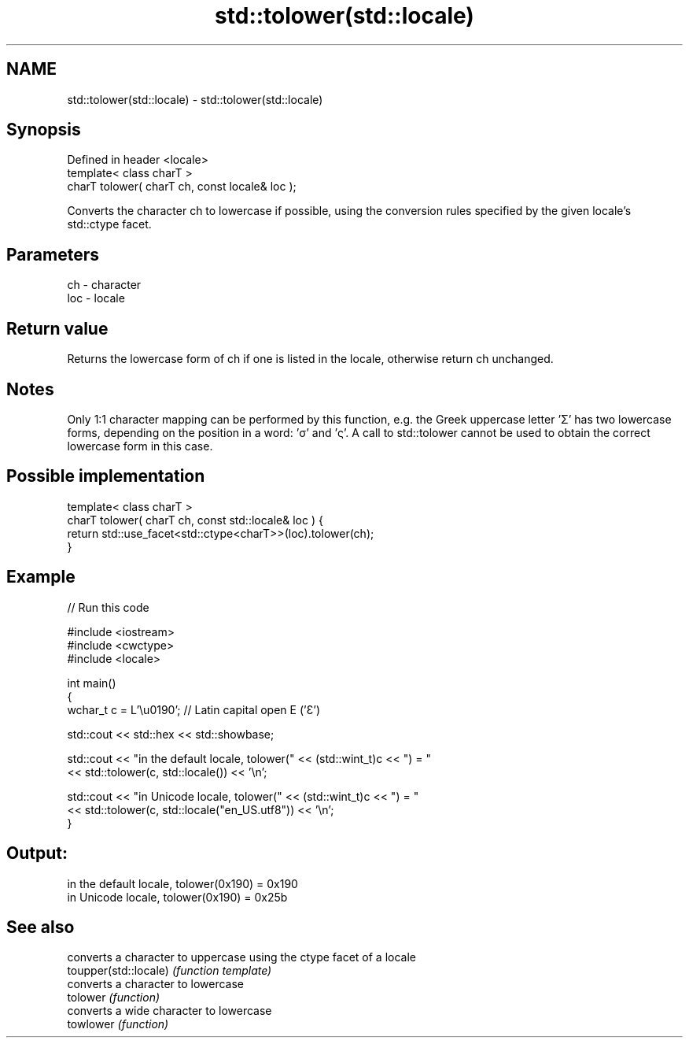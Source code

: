 .TH std::tolower(std::locale) 3 "2020.03.24" "http://cppreference.com" "C++ Standard Libary"
.SH NAME
std::tolower(std::locale) \- std::tolower(std::locale)

.SH Synopsis

  Defined in header <locale>
  template< class charT >
  charT tolower( charT ch, const locale& loc );

  Converts the character ch to lowercase if possible, using the conversion rules specified by the given locale's std::ctype facet.

.SH Parameters


  ch  - character
  loc - locale


.SH Return value

  Returns the lowercase form of ch if one is listed in the locale, otherwise return ch unchanged.

.SH Notes

  Only 1:1 character mapping can be performed by this function, e.g. the Greek uppercase letter 'Σ' has two lowercase forms, depending on the position in a word: 'σ' and 'ς'. A call to std::tolower cannot be used to obtain the correct lowercase form in this case.

.SH Possible implementation



    template< class charT >
    charT tolower( charT ch, const std::locale& loc ) {
        return std::use_facet<std::ctype<charT>>(loc).tolower(ch);
    }



.SH Example

  
// Run this code

    #include <iostream>
    #include <cwctype>
    #include <locale>

    int main()
    {
        wchar_t c = L'\\u0190'; // Latin capital open E ('Ɛ')

        std::cout << std::hex << std::showbase;

        std::cout << "in the default locale, tolower(" << (std::wint_t)c << ") = "
                  << std::tolower(c, std::locale()) << '\\n';

        std::cout << "in Unicode locale, tolower(" << (std::wint_t)c << ") = "
                  << std::tolower(c, std::locale("en_US.utf8")) << '\\n';
    }

.SH Output:

    in the default locale, tolower(0x190) = 0x190
    in Unicode locale, tolower(0x190) = 0x25b


.SH See also


                       converts a character to uppercase using the ctype facet of a locale
  toupper(std::locale) \fI(function template)\fP
                       converts a character to lowercase
  tolower              \fI(function)\fP
                       converts a wide character to lowercase
  towlower             \fI(function)\fP




